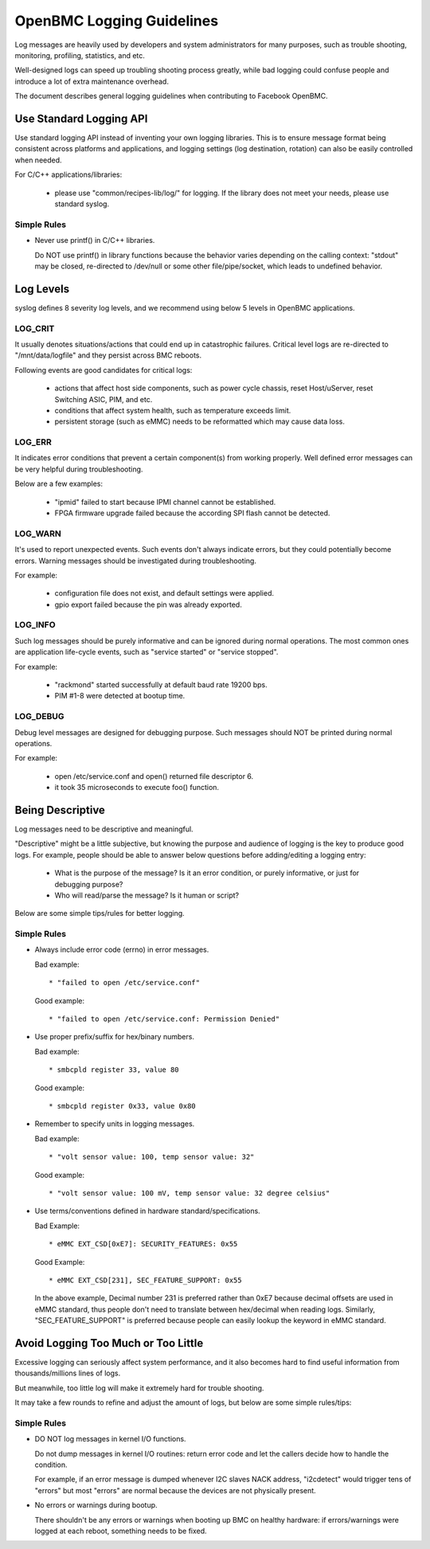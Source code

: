 ==========================
OpenBMC Logging Guidelines
==========================

Log messages are heavily used by developers and system administrators for
many purposes, such as trouble shooting, monitoring, profiling, statistics,
and etc.

Well-designed logs can speed up troubling shooting process greatly, while
bad logging could confuse people and introduce a lot of extra maintenance
overhead.

The document describes general logging guidelines when contributing to
Facebook OpenBMC.

Use Standard Logging API
========================

Use standard logging API instead of inventing your own logging libraries.
This is to ensure message format being consistent across platforms and
applications, and logging settings (log destination, rotation) can also
be easily controlled when needed.

For C/C++ applications/libraries:

  * please use "common/recipes-lib/log/" for logging.
    If the library does not meet your needs, please use standard syslog.

Simple Rules
------------

- Never use printf() in C/C++ libraries.

  Do NOT use printf() in library functions because the behavior varies
  depending on the calling context: "stdout" may be closed, re-directed
  to /dev/null or some other file/pipe/socket, which leads to undefined
  behavior.

Log Levels
==========

syslog defines 8 severity log levels, and we recommend using below 5 levels
in OpenBMC applications.

LOG_CRIT
--------

It usually denotes situations/actions that could end up in catastrophic
failures. Critical level logs are re-directed to "/mnt/data/logfile" and
they persist across BMC reboots.

Following events are good candidates for critical logs:

  * actions that affect host side components, such as power cycle chassis,
    reset Host/uServer, reset Switching ASIC, PIM, and etc.

  * conditions that affect system health, such as temperature exceeds limit.

  * persistent storage (such as eMMC) needs to be reformatted which may cause
    data loss.

LOG_ERR
-------

It indicates error conditions that prevent a certain component(s) from
working properly. Well defined error messages can be very helpful during
troubleshooting.

Below are a few examples:

  * "ipmid" failed to start because IPMI channel cannot be established.

  * FPGA firmware upgrade failed because the according SPI flash cannot
    be detected.

LOG_WARN
--------

It's used to report unexpected events. Such events don't always indicate
errors, but they could potentially become errors.
Warning messages should be investigated during troubleshooting.

For example:

  * configuration file does not exist, and default settings were applied.

  * gpio export failed because the pin was already exported.

LOG_INFO
--------

Such log messages should be purely informative and can be ignored during
normal operations. The most common ones are application life-cycle events,
such as "service started" or "service stopped".

For example:

  * "rackmond" started successfully at default baud rate 19200 bps.

  * PIM #1-8 were detected at bootup time.

LOG_DEBUG
---------

Debug level messages are designed for debugging purpose. Such messages
should NOT be printed during normal operations.

For example:

  * open /etc/service.conf and open() returned file descriptor 6.

  * it took 35 microseconds to execute foo() function.

Being Descriptive
=================

Log messages need to be descriptive and meaningful.

"Descriptive" might be a little subjective, but knowing the purpose and
audience of logging is the key to produce good logs. For example, people
should be able to answer below questions before adding/editing a logging
entry:

  * What is the purpose of the message? Is it an error condition, or
    purely informative, or just for debugging purpose?

  * Who will read/parse the message? Is it human or script?

Below are some simple tips/rules for better logging.

Simple Rules
------------

- Always include error code (errno) in error messages.

  Bad example::

    * "failed to open /etc/service.conf"

  Good example::

    * "failed to open /etc/service.conf: Permission Denied"

- Use proper prefix/suffix for hex/binary numbers.

  Bad example::

    * smbcpld register 33, value 80

  Good example::

    * smbcpld register 0x33, value 0x80

- Remember to specify units in logging messages.

  Bad example::

    * "volt sensor value: 100, temp sensor value: 32"

  Good example::

    * "volt sensor value: 100 mV, temp sensor value: 32 degree celsius"

- Use terms/conventions defined in hardware standard/specifications.

  Bad Example::

    * eMMC EXT_CSD[0xE7]: SECURITY_FEATURES: 0x55

  Good Example::

    * eMMC EXT_CSD[231], SEC_FEATURE_SUPPORT: 0x55

  In the above example, Decimal number 231 is preferred rather than 0xE7
  because decimal offsets are used in eMMC standard, thus people don't
  need to translate between hex/decimal when reading logs.
  Similarly, "SEC_FEATURE_SUPPORT" is preferred because people can easily
  lookup the keyword in eMMC standard.

Avoid Logging Too Much or Too Little
====================================

Excessive logging can seriously affect system performance, and it also becomes
hard to find useful information from thousands/millions lines of logs.

But meanwhile, too little log will make it extremely hard for trouble shooting.

It may take a few rounds to refine and adjust the amount of logs, but below are
some simple rules/tips:

Simple Rules
------------

- DO NOT log messages in kernel I/O functions.

  Do not dump messages in kernel I/O routines: return error code and let
  the callers decide how to handle the condition.

  For example, if an error message is dumped whenever I2C slaves NACK
  address, "i2cdetect" would trigger tens of "errors" but most "errors"
  are normal because the devices are not physically present.

- No errors or warnings during bootup.

  There shouldn't be any errors or warnings when booting up BMC on healthy
  hardware: if errors/warnings were logged at each reboot, something needs
  to be fixed.
